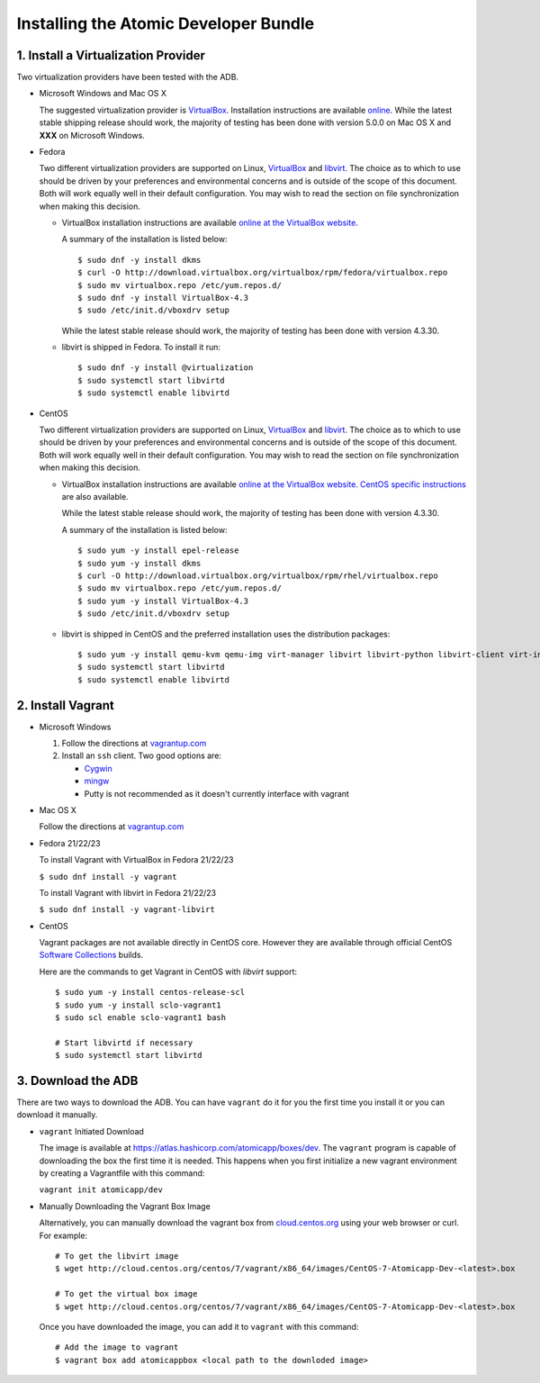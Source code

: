 ======================================
Installing the Atomic Developer Bundle
======================================

------------------------------------
1. Install a Virtualization Provider
------------------------------------

Two virtualization providers have been tested with the ADB.

* Microsoft Windows and Mac OS X

  The suggested virtualization provider is `VirtualBox <https://www.virtualbox.org/>`_.  Installation instructions are available `online <https://www.virtualbox.org/manual/UserManual.html>`_.  While the latest stable shipping release should work, the majority of testing has been done with version 5.0.0 on Mac OS X and **XXX** on Microsoft Windows.

* Fedora

  Two different virtualization providers are supported on Linux, `VirtualBox <https://www.virtualbox.org/>`_ and `libvirt <http://libvirt.org/>`_.  The choice as to which to use should be driven by your preferences and environmental concerns and is outside of the scope of this document.  Both will work equally well in their default configuration.  You may wish to read the section on file synchronization when making this decision.

  * VirtualBox installation instructions are available `online at the VirtualBox website <https://www.virtualbox.org/manual/ch02.html#startingvboxonlinux>`_.

    A summary of the installation is listed below:

    ::

      $ sudo dnf -y install dkms
      $ curl -O http://download.virtualbox.org/virtualbox/rpm/fedora/virtualbox.repo
      $ sudo mv virtualbox.repo /etc/yum.repos.d/
      $ sudo dnf -y install VirtualBox-4.3
      $ sudo /etc/init.d/vboxdrv setup
    
    While the latest stable release should work, the majority of testing has been done with version 4.3.30.

  * libvirt is shipped in Fedora. To install it run:
    
    ::
    
      $ sudo dnf -y install @virtualization
      $ sudo systemctl start libvirtd
      $ sudo systemctl enable libvirtd

* CentOS 

  Two different virtualization providers are supported on Linux, `VirtualBox <https://www.virtualbox.org/>`_ and `libvirt <http://libvirt.org/>`_.  The choice as to which to use should be driven by your preferences and environmental concerns and is outside of the scope of this document.  Both will work equally well in their default configuration.  You may wish to read the section on file synchronization when making this decision.

  * VirtualBox installation instructions are available `online at the VirtualBox website <https://www.virtualbox.org/manual/ch02.html#startingvboxonlinux>`_.  `CentOS specific instructions <https://wiki.centos.org/HowTos/Virtualization/VirtualBox>`_ are also available.

    While the latest stable release should work, the majority of testing has been done with version 4.3.30.

    A summary of the installation is listed below:

    ::

      $ sudo yum -y install epel-release
      $ sudo yum -y install dkms
      $ curl -O http://download.virtualbox.org/virtualbox/rpm/rhel/virtualbox.repo
      $ sudo mv virtualbox.repo /etc/yum.repos.d/
      $ sudo yum -y install VirtualBox-4.3
      $ sudo /etc/init.d/vboxdrv setup
    
  * libvirt is shipped in CentOS and the preferred installation uses the distribution packages:
    
    ::
    
      $ sudo yum -y install qemu-kvm qemu-img virt-manager libvirt libvirt-python libvirt-client virt-install virt-viewer
      $ sudo systemctl start libvirtd
      $ sudo systemctl enable libvirtd

------------------
2. Install Vagrant
------------------

* Microsoft Windows

  1. Follow the directions at `vagrantup.com <https://docs.vagrantup.com/v2/installation/index.html>`_
  2. Install an ``ssh`` client.  Two good options are:

     * `Cygwin <https://cygwin.com/install.html>`_
     * `mingw <http://www.mingw.org/>`_
     * Putty is not recommended as it doesn't currently interface with vagrant

* Mac OS X

  Follow the directions at `vagrantup.com <https://docs.vagrantup.com/v2/installation/index.html>`_

* Fedora 21/22/23

  To install Vagrant with VirtualBox in Fedora 21/22/23

  ``$ sudo dnf install -y vagrant``

  To install Vagrant with libvirt in Fedora 21/22/23

  ``$ sudo dnf install -y vagrant-libvirt``

* CentOS

  Vagrant packages are not available directly in CentOS core. However they are available through official CentOS `Software Collections <http://softwarecollections.org>`_ builds.

  Here are the commands to get Vagrant in CentOS with `libvirt` support:

  ::
  
    $ sudo yum -y install centos-release-scl
    $ sudo yum -y install sclo-vagrant1
    $ sudo scl enable sclo-vagrant1 bash
    
    # Start libvirtd if necessary
    $ sudo systemctl start libvirtd

-------------------
3. Download the ADB
-------------------

There are two ways to download the ADB.  You can have ``vagrant`` do it for you the first time you install it or you can download it manually.

* ``vagrant`` Initiated Download

  The image is available at `https://atlas.hashicorp.com/atomicapp/boxes/dev <https://atlas.hashicorp.com/atomicapp/boxes/dev>`_. The ``vagrant`` program is capable of downloading the box the first time it is needed.  This happens when you first initialize a new vagrant environment by creating a Vagrantfile with this command:

  ``vagrant init atomicapp/dev``

* Manually Downloading the Vagrant Box Image

  Alternatively, you can manually download the vagrant box from `cloud.centos.org <http://cloud.centos.org/centos/7/vagrant/x86_64/images/>`_ using your web browser or curl.  For example:

  ::

    # To get the libvirt image
    $ wget http://cloud.centos.org/centos/7/vagrant/x86_64/images/CentOS-7-Atomicapp-Dev-<latest>.box

    # To get the virtual box image
    $ wget http://cloud.centos.org/centos/7/vagrant/x86_64/images/CentOS-7-Atomicapp-Dev-<latest>.box

  Once you have downloaded the image, you can add it to ``vagrant`` with this command:

  ::

    # Add the image to vagrant
    $ vagrant box add atomicappbox <local path to the downloded image>
